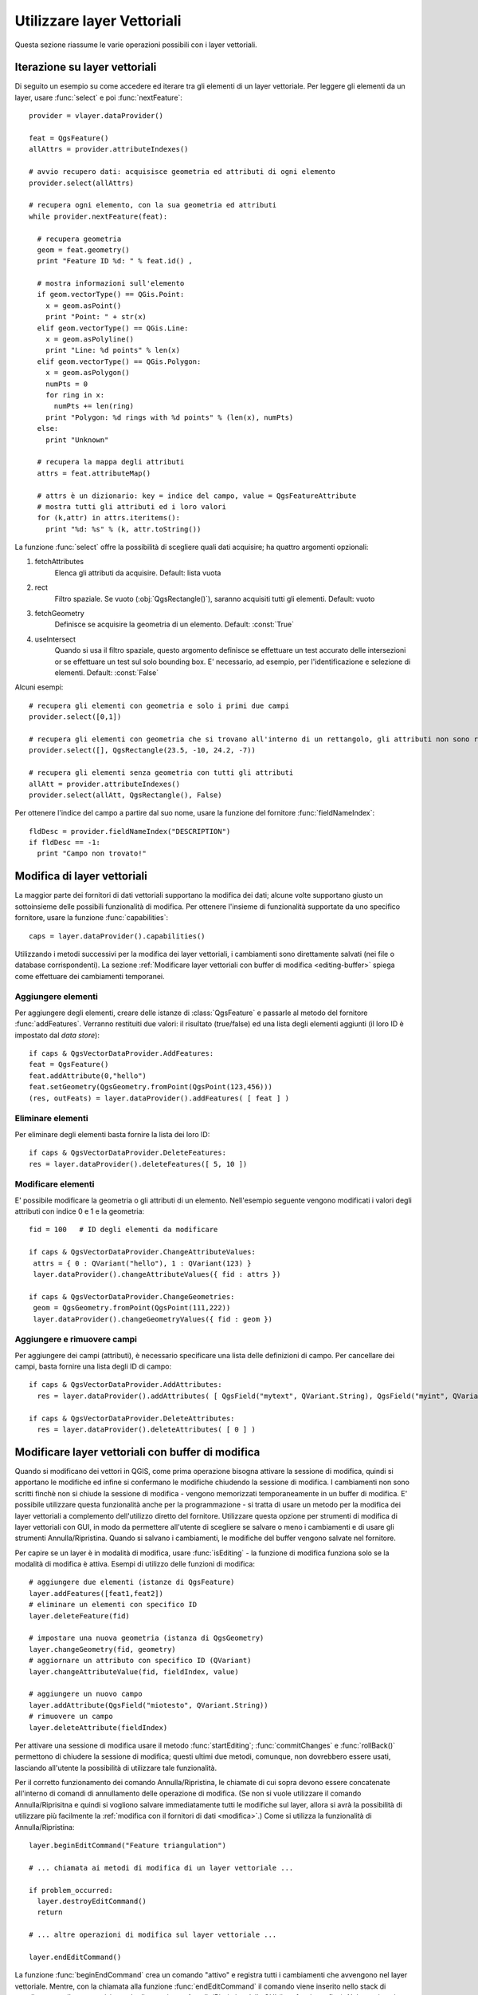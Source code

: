 
.. _vector:

Utilizzare layer Vettoriali
===========================

Questa sezione riassume le varie operazioni possibili con i layer vettoriali.


.. index:: 
  triple: layer vettoriali; iterare; elementi

Iterazione su layer vettoriali
------------------------------

Di seguito un esempio su come accedere ed iterare tra gli elementi di un layer vettoriale. Per leggere gli elementi da un layer, usare :func:`select` e poi :func:`nextFeature`::

  provider = vlayer.dataProvider()

  feat = QgsFeature()
  allAttrs = provider.attributeIndexes()

  # avvio recupero dati: acquisisce geometria ed attributi di ogni elemento
  provider.select(allAttrs)

  # recupera ogni elemento, con la sua geometria ed attributi
  while provider.nextFeature(feat):

    # recupera geometria
    geom = feat.geometry()
    print "Feature ID %d: " % feat.id() ,

    # mostra informazioni sull'elemento
    if geom.vectorType() == QGis.Point:
      x = geom.asPoint()
      print "Point: " + str(x)
    elif geom.vectorType() == QGis.Line:
      x = geom.asPolyline()
      print "Line: %d points" % len(x)
    elif geom.vectorType() == QGis.Polygon:
      x = geom.asPolygon()
      numPts = 0
      for ring in x:
	numPts += len(ring)
      print "Polygon: %d rings with %d points" % (len(x), numPts)
    else:
      print "Unknown"

    # recupera la mappa degli attributi
    attrs = feat.attributeMap()
    
    # attrs è un dizionario: key = indice del campo, value = QgsFeatureAttribute
    # mostra tutti gli attributi ed i loro valori
    for (k,attr) in attrs.iteritems():
      print "%d: %s" % (k, attr.toString())


La funzione :func:`select` offre la possibilità di scegliere quali dati acquisire; ha quattro argomenti opzionali:

1. fetchAttributes
	Elenca gli attributi da acquisire. Default: lista vuota
2. rect
	Filtro spaziale. Se vuoto (:obj:`QgsRectangle()`), saranno acquisiti tutti gli elementi. Default: vuoto
3. fetchGeometry
	Definisce se acquisire la geometria di un elemento. Default: :const:`True`
4. useIntersect
	Quando si usa il filtro spaziale, questo argomento definisce se effettuare un test accurato delle intersezioni or se effettuare un test sul solo bounding box.
	E' necessario, ad esempio, per l'identificazione e selezione di elementi. Default: :const:`False`

Alcuni esempi::

  # recupera gli elementi con geometria e solo i primi due campi
  provider.select([0,1])

  # recupera gli elementi con geometria che si trovano all'interno di un rettangolo, gli attributi non sono recuperati
  provider.select([], QgsRectangle(23.5, -10, 24.2, -7))

  # recupera gli elementi senza geometria con tutti gli attributi
  allAtt = provider.attributeIndexes()
  provider.select(allAtt, QgsRectangle(), False)

Per ottenere l'indice del campo a partire dal suo nome, usare la funzione del fornitore :func:`fieldNameIndex`::

  fldDesc = provider.fieldNameIndex("DESCRIPTION")
  if fldDesc == -1:
    print "Campo non trovato!"


.. index:: layer vettoriali; modifica

.. _modifica:

Modifica di layer vettoriali
----------------------------

La maggior parte dei fornitori di dati vettoriali supportano la modifica dei dati; alcune volte supportano giusto un sottoinsieme delle possibili funzionalità di modifica.
Per ottenere l'insieme di funzionalità supportate da uno specifico fornitore, usare la funzione :func:`capabilities`::

    caps = layer.dataProvider().capabilities()

Utilizzando i metodi successivi per la modifica dei layer vettoriali, i cambiamenti sono direttamente salvati (nei file o database corrispondenti). La sezione :ref:`Modificare layer vettoriali con buffer di modifica <editing-buffer>` spiega come effettuare dei cambiamenti temporanei.

Aggiungere elementi
^^^^^^^^^^^^^^^^^^^

Per aggiungere degli elementi, creare delle istanze di :class:`QgsFeature` e passarle al metodo del fornitore :func:`addFeatures`. Verranno restituiti due valori: il risultato (true/false) ed una lista degli elementi aggiunti (il loro ID è impostato dal *data store*)::

    if caps & QgsVectorDataProvider.AddFeatures:
    feat = QgsFeature()
    feat.addAttribute(0,"hello")
    feat.setGeometry(QgsGeometry.fromPoint(QgsPoint(123,456)))
    (res, outFeats) = layer.dataProvider().addFeatures( [ feat ] )


Eliminare elementi
^^^^^^^^^^^^^^^^^^

Per eliminare degli elementi basta fornire la lista dei loro ID::

    if caps & QgsVectorDataProvider.DeleteFeatures:
    res = layer.dataProvider().deleteFeatures([ 5, 10 ])

Modificare elementi
^^^^^^^^^^^^^^^^^^^

E' possibile modificare la geometria o gli attributi di un elemento. Nell'esempio seguente vengono modificati i valori degli attributi con indice 0 e 1 e la geometria::
   
   fid = 100   # ID degli elementi da modificare
      
   if caps & QgsVectorDataProvider.ChangeAttributeValues:
    attrs = { 0 : QVariant("hello"), 1 : QVariant(123) }
    layer.dataProvider().changeAttributeValues({ fid : attrs })
    
   if caps & QgsVectorDataProvider.ChangeGeometries:
    geom = QgsGeometry.fromPoint(QgsPoint(111,222))
    layer.dataProvider().changeGeometryValues({ fid : geom })

Aggiungere e rimuovere campi
^^^^^^^^^^^^^^^^^^^^^^^^^^^^

Per aggiungere dei campi (attributi), è necessario specificare una lista delle definizioni di campo. Per cancellare dei campi, basta fornire una lista degli ID di campo::

    if caps & QgsVectorDataProvider.AddAttributes:
      res = layer.dataProvider().addAttributes( [ QgsField("mytext", QVariant.String), QgsField("myint", QVariant.Int) ] )
    
    if caps & QgsVectorDataProvider.DeleteAttributes:
      res = layer.dataProvider().deleteAttributes( [ 0 ] )


.. _editing-buffer:

Modificare layer vettoriali con buffer di modifica
--------------------------------------------------

Quando si modificano dei vettori in QGIS, come prima operazione bisogna attivare la sessione di modifica, quindi si apportano le modifiche ed infine si confermano le modifiche chiudendo la sessione di modifica. I cambiamenti non sono scritti finchè non si chiude la sessione di modifica - vengono memorizzati temporaneamente in un buffer di modifica. E' possibile utilizzare questa funzionalità anche per la programmazione - si tratta di usare un metodo per la modifica dei layer vettoriali a complemento dell'utilizzo diretto del fornitore. Utilizzare questa opzione per strumenti di modifica di layer vettoriali con GUI, in modo da permettere all'utente di scegliere se salvare o meno i cambiamenti e di usare gli strumenti Annulla/Ripristina.
Quando si salvano i cambiamenti, le modifiche del buffer vengono salvate nel fornitore.

Per capire se un layer è in modalità di modifica, usare :func:`isEditing` - la funzione di modifica funziona solo se la modalità di modifica è attiva. Esempi di utilizzo delle funzioni di modifica::

  # aggiungere due elementi (istanze di QgsFeature)
  layer.addFeatures([feat1,feat2])
  # eliminare un elementi con specifico ID
  layer.deleteFeature(fid)

  # impostare una nuova geometria (istanza di QgsGeometry)
  layer.changeGeometry(fid, geometry)
  # aggiornare un attributo con specifico ID (QVariant)
  layer.changeAttributeValue(fid, fieldIndex, value)

  # aggiungere un nuovo campo
  layer.addAttribute(QgsField("miotesto", QVariant.String))
  # rimuovere un campo
  layer.deleteAttribute(fieldIndex)

Per attivare una sessione di modifica usare il metodo :func:`startEditing`; :func:`commitChanges` e :func:`rollBack()` permettono di chiudere la sessione di modifica; questi ultimi due metodi, comunque, non dovrebbero essere usati, lasciando all'utente la possibilità di utilizzare tale funzionalità.

Per il corretto funzionamento dei comando Annulla/Ripristina, le chiamate di cui sopra devono essere concatenate all'interno 
di comandi di annullamento delle operazione di modifica.
(Se non si vuole utilizzare il comando Annulla/Riprisitna e quindi si vogliono salvare immediatamente tutti le modifiche sul layer, 
allora si avrà la possibilità di utilizzare più facilmente la :ref:`modifica con il fornitori di dati <modifica>`.) Come si utilizza la funzionalità di Annulla/Ripristina::

  layer.beginEditCommand("Feature triangulation")
  
  # ... chiamata ai metodi di modifica di un layer vettoriale ...
  
  if problem_occurred:
    layer.destroyEditCommand()
    return
  
  # ... altre operazioni di modifica sul layer vettoriale ...
  
  layer.endEditCommand()

La funzione :func:`beginEndCommand` crea un comando "attivo" e registra tutti i cambiamenti che avvengono nel layer vettoriale. 
Mentre, con la chiamata alla funzione :func:`endEditCommand` il comando viene inserito nello stack di annullamento e l'utente sarà in grado di eseguire un Annulla/Ripristina dalla GUI (interfaccia grafica). Nel caso in cui qualcosa è andato storto mentre si fanno le modifiche, il metodo :func:`destroyEditCommand` rimuoverà il comando ed annullerà tutte le modifiche fatte, mentre il comando è attivo.

Per attivare una sessione di modifica usare il metodo :func:`startEditing`; :func:`commitChanges` e :func:`rollBack()` permettono di chiudere la sessione di modifica; questi ultimi due metodi, comunque, non dovrebbero essere usati, lasciando all'utente la possibilità di utilizzare tale funzionalità.

.. index:: indice spaziale; utilizzare

Utilizzare l'indice spaziale
----------------------------

**TODO:**
   Intro to spatial indexing

1. Creare un indice spaziale - il codice seguente permette di creare un indice vuoto::

    index = QgsSpatialIndex()

2. Aggiungere elementi ad un indice - l'indice prende l'oggetto :class:`QgsFeature` e lo aggiunge alla struttura interna dei dati.
   L'oggetto può essere creato manualmente o può essere usato un oggetto dalla chiamata precedente alla funzione del fornitore:func:`nextFeature()`::

      index.insertFeature(feat)

3. Una volta riempito l'indice di valori, è possibile operare delle query::

    # restituisce un array degli ID dei cinque elementi più vicini
    nearest = index.nearestNeighbor(QgsPoint(25.4, 12.7), 5)

    # restituisce un array degli ID degli elementi che intersecano il rettangolo
    intersect = index.intersects(QgsRectangle(22.5, 15.3, 23.1, 17.2))
 

.. index:: layer vettoriale; scrivere

Scrivere un layer vettoriale
----------------------------

E' possibile scrivere un file vettoriale usando la classe :class:`QgsVectorFileWriter`, che supporta tutti i formati di OGR.

Ci sono due possibilità per esportare un layer vettoriale:

* da un'istanza di :class:`QgsVectorLayer`::

    error = QgsVectorFileWriter.writeAsVectorFormat(layer, "my_shapes.shp", "CP1250", None, "ESRI Shapefile")

    if error == QgsVectorFileWriter.NoError:
      print "success!"

    error = QgsVectorFileWriter.writeAsVectorFormat(layer, "my_json.json", "utf-8", None, "GeoJSON")
    if error == QgsVectorFileWriter.NoError:
      print "success again!"

Il terzo parametro specifica la codifica dell'output. Solo alcuni driver necessitano di specificare tale parametro (non è il caso degli shapefile): ad ogni modo, se non si usano caratteri internazionali, non c'è necessità di preoccuparsene. Il quarto parametro (impostato a None nell'esempio) permette di impostate il sistema di riferimento per le coordinate dell'output, se viene passata una istanza valida di :class:`QgsCoordinateReferenceSystem`.

Per i nomi dei driver, consultare `i formati supportati da OGR`_ - usare il valore del campo "Code" come nome del driver. E' possibile definire se esportare i soli elementi selezionati, passare altre opzioni specifiche del driver, se creare o meno gli attributi - si guardi la documentazione per la sintassi completa.

.. _i formati supportati da OGR: http://www.gdal.org/ogr/ogr_formats.html


* direttamente dagli elementi::

    # defisce i campi per gli attributi
    fields = { 0 : QgsField("first", QVariant.Int),
               1 : QgsField("second", QVariant.String) }

    # istanza dello "scrittore" del file vettoriale. Argomenti:
    # 1. percorso al nuovo file (fallisce se il percorso esiste già)
    # 2. codifica degli attributi
    # 3. mappa dei campi
    # 4. tipo di geometia - enumerazione WKBTYPE
    # 5. Sistema di riferimento (istanza di QgsCoordinateReferenceSystem) - opzionale
    # 6. Nome del driver per il file di output
    writer = QgsVectorFileWriter("my_shapes.shp", "CP1250", fields, QGis.WKBPoint, None, "ESRI Shapefile")

    if writer.hasError() != QgsVectorFileWriter.NoError:
      print "Error when creating shapefile: ", writer.hasError()

    # aggiunge alcuni elementi
    fet = QgsFeature()
    fet.setGeometry(QgsGeometry.fromPoint(QgsPoint(10,10)))
    fet.addAttribute(0, QVariant(1))
    fet.addAttribute(1, QVariant("text")) 
    writer.addFeature(fet)

    # cancella lo "scrittore" (opzionale)
    del writer

.. index:: fornitore di memoria

Fornitore di memoria
--------------------

Il fornitore di memoria è dedicato agli sviluppatori di plugin o di applicazioni di terze parti.
Non memorizzando i dati sul disco, permette agli sviluppatori di disporre di un backend veloce per i layer temporanei.

Il fornitore supporta campi string, int e double.

Il fornitore di memoria, inoltre, supporta l'indicizzazione tramite la funzione :func:`createSpatialIndex`. Creato l'indice spaziale, è possibile iterare tra gli elementi in modo più veloce.

Un fornitore di memoria si crea passando ``"memory"`` come stringa del fornitore al costruttore :class:`QgsVectorLayer`.

Il costruttore, inoltre, prende in input un URI per definire il tipo di geometria del layer: ``"Point"``, ``"LineString"``, ``"Polygon"``, ``"MultiPoint"``, ``"MultiLineString"``, o ``"MultiPolygon"``.

A partire dalla versione 1.7 di QGIS l'URI può anche specificare il sistema di riferimento, i campi e l'indicizzazione del fornitore di memoria.
La sintassi è la seguente:

crs=definition
    Specifica il sistema di riferimento, in una delle forme accettate da :func:`QgsCoordinateReferenceSystem.createFromString`

index=yes
    Specifica che il fornitre utilizzerà l'indice spaziale

field=name:type(length,precision)
    Specifica un attributo del layer. L'attributo ha un nome e opzionalmente tipo (integer, double, o string), lunghezza e precisione.
    Ci possono essere più definizione di campo.

Segue un esempio di URI contenente tutte le opzioni::

  "Point?crs=epsg:4326&field=id:integer&field=name:string(20)&index=yes"

Il codice seguente mostra come creare e popolare un fornitore di memoria::

  # crea il layer
  vl = QgsVectorLayer("Point", "temporary_points", "memory")
  pr = vl.dataProvider()

  # aggiunge i campi 
  pr.addAttributes( [ QgsField("name", QVariant.String), 
                      QgsField("age",  QVariant.Int), 
                      QgsField("size", QVariant.Double) ] )

  # aggiunge un elemento
  fet = QgsFeature()
  fet.setGeometry( QgsGeometry.fromPoint(QgsPoint(10,10)) )
  fet.setAttributeMap( { 0 : QVariant("Johny"), 
                         1 : QVariant(20), 
                         2 : QVariant(0.3) } )
  pr.addFeatures( [ fet ] )

  # aggiorna l'estensione del layer all'aggiunta di un nuovo elemento
  # in quanto i cambiamenti nel provider non sono propagati al layer
  vl.updateExtents()

Per controllare l'esattezza dell'operazione::

  # mostra alcune statistiche
  print "fields:", pr.fieldCount()
  print "features:", pr.featureCount()
  e = pr.extent()
  print "extent:", e.xMin(),e.yMin(),e.xMax(),e.yMax()

  # itera tra gli elementi
  f = QgsFeature()
  pr.select()
  while pr.nextFeature(f):
    print "F:",f.id(), f.attributeMap(), f.geometry().asPoint()

.. index:: layer vettoriali; simbologia

Simbologia per i layer vettoriali
---------------------------------

Le modalità di visualizzazione dei dati di un layer vettoriale sono determinate da
un **visualizzatore** e da **simboli**. I simboli sono classi che di occupano dei 
fornire la rappresentazione visuale di elementi, mentre i visualizzatori determinano
quale simbolo utilizzare per un dato elemento.

A partire da  QGIS v1.4 è stato introdotto un nuovo stack di visualizzazione al fine
di risolvere i limiti dell'implementazione originaria. Il nuovo stack è noto come
nuova simbologia o simbologia-ng (nuova generazione), il vecchio stack come vecchia simbologia.
Ogni layer vettoriale usa o la vecchia o la nuova simbologia, ma non entrambe i nessuna delle due.
La modalità di visualizzazione non è un'impostazione globale, in modo da poter usare stack diversi per
layer diversi. In QGIS l'utente può definire la simbologia di default da usare quando vengono 
caricati dei layer. La vecchia simbologia sarà mantenuta per le versioni 1.x di QGIS, ma sarà
rimossa a partire dalla versione 2.0.

Per verificare quale modalità è in uso::

  if layer.isUsingRendererV2():
    # nuova simbologia - sottoclasse di QgsFeatureRendererV2
    rendererV2 = layer.rendererV2()
  else:
    # vecchia simbologia - sottoclasse di QgsRenderer
    renderer = layer.renderer()

Nota: se si intende supportare le versioni più vecchie di QGIS (es. < 1.4), bisogna verificare l'esistenza del metodo :func:`isUsingRendererV2` -- in caso contrario, è possibile usare la sola vecchia simbologia::

  if not hasattr(layer, 'isUsingRendererV2'):
    print "You have an old version of QGIS"

Di seguito sarà trattata solo la nuova simbologia, che offre più opzioni di personalizzazione.

.. index:: simbologia; nuova

Nuova Simbologia
^^^^^^^^^^^^^^^^

Per avere informazioni su un visualizzatore::

  print "Type:", rendererV2.type()

La libreria QGIS Core mette a disposizione diversi tipi di visualizzatore:

=================  =======================================  ===================================================================
Tipo               Classe                                   Descrizione
=================  =======================================  ===================================================================
singleSymbol       :class:`QgsSingleSymbolRendererV2`       Visualizza tutti gli elementi con lo stesso simbolo
categorizedSymbol  :class:`QgsCategorizedSymbolRendererV2`  Visualizza gli elementi con un simbolo diverso per ogni categoria
graduatedSymbol    :class:`QgsGraduatedSymbolRendererV2`    Visualizza gli elementi con un simbolo diverso per ogni range di valori
=================  =======================================  ===================================================================

Potrebbero esserci anche visualizzatori personalizzati. Per conoscere i visualizzatori disponibili utilizzare il 
singlotone :class:`QgsRendererV2Registry`.

E' possibile ottenere un dump in formato testo dei contenuti di un visualizzatore, utile per il debugging::

  print rendererV2.dump()

.. index:: visualizzatore simbolo singolo, simbologia; visualizzatore simbolo singolo

Visualizzatore simbolo singolo
..............................

E' possibile ottenere il simbolo usato per la visualizzazione chiamando il metodo :func:`symbol`; per cambiarlo usare con il metodo :func:`setSymbol`
(nota per C++: il visualizzatore diventa proprietario del simbolo.)

.. index:: visualizzatore simbolo categorizzato, simbologia; visualizzatore simbolo categorizzato

Visualizzatore simbolo categorizzato
....................................

Per interrogare ed impostare il nome dell'attributo utilizzato per la classificazione usare i metodi: :func:`classAttribute` e :func:`setClassAttribute`.

Per ottenere la lista delle categorie::

  for cat in rendererV2.categories():
    print "%s: %s :: %s" % (cat.value().toString(), cat.label(), str(cat.symbol()))

Dove :func:`value` è il valore usato per discriminare le categorie, :func:`label` è un testo per descrivere le categorie e :func:`symbol` 
restituisce il simbolo assegnato.

Il visualizzatore solitamente memorizza anche il simbolo originale e la rampa colore usati per la classificazione:
metodi :func:`sourceColorRamp` e :func:`sourceSymbol`.

.. index:: visualizzatore simbolo graduato, simbologia; visualizzatore simbolo graduato

Visualizzatore simbolo graduato
...............................

Questo visualizzatore è molto simile al visualizzatore a simbolo categorizzato, ma
lavora per range di valori e quindi può essere usato solo con attributi numerici.

Per conoscere i range usati dal visualizzatore::

  for ran in rendererV2.ranges():
    print "%f - %f: %s %s" % (
        ran.lowerValue(), 
        ran.upperValue(), 
        ran.label(), 
        str(ran.symbol())
        )

si può usare :func:`classAttribute` per trovare il nome dell'attributo di classificazione e
i metodi :func:`sourceSymbol`  :func:`sourceColorRamp`. Il metodo :func:`mode` determina la modalità
di creazione dei range: intervalli uguali, quantili o altri metodi.

L'esempio successivo mostra come creare un proprio visualizzatore a simbolo graduato::

	from qgis.core import  (QgsVectorLayer,
                		QgsMapLayerRegistry,
				QgsGraduatedSymbolRendererV2,
		                QgsSymbolV2,
				QgsRendererRangeV2)

	myVectorLayer = QgsVectorLayer(myVectorPath, myName, 'ogr')
	myTargetField = myStyle['target_field']
	myRangeList = []
	myOpacity = 1
	# Crea il simbolo ed il range...
	myMin = 0.0
	myMax = 50.0
	myLabel = 'Group 1'
	myColour = QtGui.QColor('#ffee00')
	mySymbol1 = QgsSymbolV2.defaultSymbol(
		   myVectorLayer.geometryType())
	mySymbol.setColor(myColour)
	mySymbol.setAlpha(myOpacity)
	myRange1 = QgsRendererRangeV2(
		        myMin,
		        myMax,
		        mySymbol1,
		        myLabel)
	myRangeList.append(myRange1)
	#un altro simbolo ed un altro range
	myMin = 50.1
	myMax = 100
	myLabel = 'Group 2'
	myColour = QtGui.QColor('#00eeff')
	mySymbol2 = QgsSymbolV2.defaultSymbol(
		   myVectorLayer.geometryType())
	mySymbol.setColor(myColour)
	mySymbol.setAlpha(myOpacity)
	myRange2 = QgsRendererRangeV2(
		        myMin,
		        myMax,
		        mySymbol2
		        myLabel)
	myRangeList.append(myRange2)
	myRenderer = QgsGraduatedSymbolRendererV2(
		        '', myRangeList)
	myRenderer.setMode(
		QgsGraduatedSymbolRendererV2.EqualInterval)
	myRenderer.setClassAttribute(myTargetField)

	myVectorLayer.setRendererV2(myRenderer)
	QgsMapLayerRegistry.instance().addMapLayer(myVectorLayer)


.. index:: simboli; lavorare con

Lavorare con i simboli
......................

Per rappresentare i simboli si usa la classe :class:`QgsSymbolV2` con tre classi derivate:

 * :class:`QgsMarkerSymbolV2` - per elementi puntuali
 * :class:`QgsLineSymbolV2` - per elementi lineari
 * :class:`QgsFillSymbolV2` - per elementi poligonali

**Ogni simbolo consiste di uno o più layer simbolo** (classi derivate da :class:`QgsSymbolLayerV2`).
I layer simbolo si occupano della visualizzazione, mentre la classe simbolo serve come contenitore dei layer simbolo.

E' possibile esplorare l'istanza di un simbolo (es. ottenuta da un visualizzatore) con il metodo :func:`type`, che ci dice se 
il simbolo è un indicatore (marker), una linea o un riempimento (fill symbol).
Il metodo :func:`dump` restituisce una breve descrizione del simbolo. Per ottenere l'elenco dei layer simbolo::

  for i in xrange(symbol.symbolLayerCount()):
    lyr = symbol.symbolLayer(i)
    print "%d: %s" % (i, lyr.layerType())

Per ottenere il colore del simbolo usare il metodo :func:`color`; per cambiare il colore del simbolo usare :func:`setColor`.

Dei simboli "indicatore" è possibile conoscere dimensione e rotazione con i metodi :func:`size` e :func:`angle`. 
Il metodo :func:`width` restituisce lo spessore di un simbolo linea.
Di default spessore e dimensione sono espressi in millimetri, gli angoli in gradi.

.. index:: layer simbolo; lavorare con

Lavorare con i layer simbolo
............................

I layer simbolo (che sono sottoclassi di :class:`QgsSymbolLayerV2`) determinano le modalità
di visualizzazione degli elementi. Vi sono diverse classi di base di layer simbolo. Allo stesso
tempo è possibile creare nuovi simboli in modo da personalizzare a piacimento la visualizzazione
degli elementi.
Il metodo :func:`layerType` identifica univocamente la classe del layer simbolo --- le classi di base sono "indicatore semplice", "linea semplice" e "riempimento semplice".

Per ottenere un elenco dei tipi di layer simbolo disponibili::

  from qgis.core import QgsSymbolLayerV2Registry
  myRegistry = QgsSymbolLayerV2Registry.instance()
  myMetadata = myRegistry.symbolLayerMetadata("SimpleFill")
  for item in myRegistry.symbolLayersForType(QgsSymbolV2.Marker): 
    print item

Output::

  EllipseMarker
  FontMarker
  SimpleMarker
  SvgMarker
  VectorField

La classe :class:`QgsSymbolLayerV2Registry` gestisce una banca dati di tutti i tipi di layer simbolo disponibili.

Per accedere ai dati di un layer simbolo, usare il metodo :func:`properties`, che restituisce il dizionario delle proprietà che determinano le modalità di visualizzazione.  
Ogni tipo di layer simbolo ha uno specifico set di proprietà. Inoltre, sono disponibili i metodi generici :func:`color`, :func:`size`, :func:`angle`, :func:`width`. Dimensione e angolo di rotazione sono disponibili solo per i simboli indicatore; spessore solo per i simboli linea.

.. index:: layer simbolo; creare tipo personalizzato

Creare un tipo personalizzato di layer simbolo
..............................................

E' possibile creare la propria classe layer simbolo per personalizzare le modalità di visualizzazione degli elementi. Segue l'esempio di un indicatore che disegna un cerchio rosso con uno specifico raggio::

  class FooSymbolLayer(QgsMarkerSymbolLayerV2):
 
    def __init__(self, radius=4.0):
      QgsMarkerSymbolLayerV2.__init__(self)
      self.radius = radius
      self.color = QColor(255,0,0)
 
    def layerType(self):
      return "FooMarker"
 
    def properties(self):
      return { "radius" : str(self.radius) }
 
    def startRender(self, context):
      pass
 
    def stopRender(self, context):
      pass
 
    def renderPoint(self, point, context):
      # Rendering depends on whether the symbol is selected (Qgis >= 1.5)
      color = context.selectionColor() if context.selected() else self.color
      p = context.renderContext().painter()
      p.setPen(color)
      p.drawEllipse(point, self.radius, self.radius)
 
    def clone(self):
      return FooSymbolLayer(self.radius)

Il metodo :func:`layerType` determina il nome del layer simbolo: deve essere univoco tra tutti i layer simbolo. Le proprietà sono usare per la persistenza degli attributi. Il metodo :func:`clone` restituisce una copia del layer simbolo con tutti gli attributi uguali.
Il metodo :func:`startRender` è chiamato prima di iniziare la visualizzazione del primo elemento, il metodo :func:`stopRender` quando la visualizzazione è completa. Il metodo :func:`renderPoint` effettua la visualizzazione. Le coordinate del punto sono sempre trasformate nelle coordinate di output.

Per le polilinee ed i poligoni cambia il metodo della visualizzazione: :func:`renderPolyline`, che riceve una lista di linee, :func:`renderPolygon` che riceve una lista di punti sul bordo esterno come primo parametro ed una lista per il bordo interno come secondo parametro.

Di solito conviene aggiungere una GUI per l'impostazione degli attributi del tipo di layer simbolo: nell'esempio precedente, potremmo permettere all'utente di impostare il raggio del cerchio. Il seguente codice implementa un widget di questo genere::

  class FooSymbolLayerWidget(QgsSymbolLayerV2Widget):
    def __init__(self, parent=None):
      QgsSymbolLayerV2Widget.__init__(self, parent)
 
      self.layer = None
 
      # imposta una semplice UI
      self.label = QLabel("Radius:")
      self.spinRadius = QDoubleSpinBox()
      self.hbox = QHBoxLayout()
      self.hbox.addWidget(self.label)
      self.hbox.addWidget(self.spinRadius)
      self.setLayout(self.hbox)
      self.connect( self.spinRadius, SIGNAL("valueChanged(double)"), self.radiusChanged)
 
    def setSymbolLayer(self, layer):
      if layer.layerType() != "FooMarker":
        return
      self.layer = layer
      self.spinRadius.setValue(layer.radius)
    
    def symbolLayer(self):
      return self.layer
 
    def radiusChanged(self, value):
      self.layer.radius = value
      self.emit(SIGNAL("changed()"))

Il widget può essere integrato nella finestra di dialogo delle proprietà del simbolo: quando il tipo di layer simbolo è selezionato, esso crea un'istanza del layer simbolo ed un'istanza del widget. Quindi chiama il metodo :func:`setSymbolLayer` per assegnare il layer simbolo al widget. Il widget aggiorna la UI per riflettere gli attributi del layer simbolo. La funzione :func:`symbolLayer` è usata per richiamare di nuovo il layer simbolo dal dialogo delle proprietà ed usarlo per il simbolo.

Dopo ogni cambiamento di attributo, il widget dovrebbe dare il segnale :func:`changed()` per permettere al dialogo delle proprietà di aggiornare l'anteprima del simbolo.

Ora manca il collante finale, per informare QGIS dell'esistenza di queste nuove classi: si aggiunge il layer simbolo al registro.
E' possibile usare il layer simbolo senza aggiungerlo al registro, ma alcune funzioni non saranno disponibili: es. caricare file di progetto con il layer simbolo personalizzato o modificare gli attributi del layer nella GUI.

Bisogna anche creare i metadati del layer simbolo::

  class FooSymbolLayerMetadata(QgsSymbolLayerV2AbstractMetadata):
 
    def __init__(self):
      QgsSymbolLayerV2AbstractMetadata.__init__(self, "FooMarker", QgsSymbolV2.Marker)
 
    def createSymbolLayer(self, props):
      radius = float(props[QString("radius")]) if QString("radius") in props else 4.0
      return FooSymbolLayer(radius)
 
    def createSymbolLayerWidget(self):
      return FooSymbolLayerWidget()
 
  QgsSymbolLayerV2Registry.instance().addSymbolLayerType( FooSymbolLayerMetadata() )

Bisogna passare al costruttore della classe padre il tipo di layer (lo stesso restituito dal layer) ed il tipo di simbolo (indiatore/linea/riempimento).
:func:`createSymbolLayer` si occupa di creare un'istanza del layer simbolo con gli attributi del dizionario `props`.
(Attenzione, le chiavi sono istanze di QString e non oggetti "str").
Il metodo :func:`createSymbolLayerWidget` restituisce il widget delle impostazioni per il tipo di layer simbolo.

L'ultimo passo aggiunge al registro il layer simbolo.

.. index:: 
  pair: personalizzato; visualizzatori

Creare visualizzatori personalizzati
....................................

Se si vogliono personalizzare le regole su come selezionare i simboli per la visualizzazione degli elementi (es. il simbolo è determinato come combinazione di campi, la dimensione dei simboli varia in funzione della scala di rappresentazione), bisogna implementare un nuovo visualizzatore.

Il codice seguente mostra come ottenere un visualizzatore che crea due simboli "indicatore" e sceglie in maniera random quale assegnare ai vari elementi::

  import random
 
  class RandomRenderer(QgsFeatureRendererV2):
    def __init__(self, syms=None):
      QgsFeatureRendererV2.__init__(self, "RandomRenderer")
      self.syms = syms if syms else [ QgsSymbolV2.defaultSymbol(QGis.Point), QgsSymbolV2.defaultSymbol(QGis.Point) ]
  
    def symbolForFeature(self, feature):
      return random.choice(self.syms)
 
    def startRender(self, context, vlayer):
      for s in self.syms:
        s.startRender(context)
 
    def stopRender(self, context):
      for s in self.syms:
        s.stopRender(context)
 
    def usedAttributes(self):
      return []
 
    def clone(self):
      return RandomRenderer(self.syms)

Il costruttore della classe padre :class:`QgsFeatureRendererV2` ha bisogno di un nome per il visualizzatore (che deve essere univoco).
Il metodo :func:`symbolForFeature` definisce quale simbolo utilizzare per uno specifico elemento.
:func:`startRender` e :func:`stopRender` si occupano di inizializzare/finalizzare la visualizzazione del simbolo.
Il metodo :func:`usedAttributes` può restituire una lista di nomi di campo di cui il visualizzatore si aspetta l'esistenza.
Infine la funzione :func:`clone` restituisce una copia del visualizzatore.

Come con i layer simbolo, è possibile utilizzare una GUI per la configurazione del visualizzatore: classe :class:`QgsRendererV2Widget`. 
Il codice seguente crea un pulsante che permette all'utente di impostare il simbolo del primo simbolo::

  class RandomRendererWidget(QgsRendererV2Widget):
    def __init__(self, layer, style, renderer):
      QgsRendererV2Widget.__init__(self, layer, style)
      if renderer is None or renderer.type() != "RandomRenderer":
        self.r = RandomRenderer()
      else:
        self.r = renderer
      # setup UI
      self.btn1 = QgsColorButtonV2("Color 1")
      self.btn1.setColor(self.r.syms[0].color())
      self.vbox = QVBoxLayout()
      self.vbox.addWidget(self.btn1)
      self.setLayout(self.vbox)
      self.connect(self.btn1, SIGNAL("clicked()"), self.setColor1)
 
    def setColor1(self):
      color = QColorDialog.getColor( self.r.syms[0].color(), self)
      if not color.isValid(): return
      self.r.syms[0].setColor( color );
      self.btn1.setColor(self.r.syms[0].color())
 
    def renderer(self):
      return self.r

Il costruttore riceve un'istanza del layer attivo (:class:`QgsVectorLayer`), lo stile globale (:class:`QgsStyleV2`) ed il visualizzatore corrente.
Se non esiste visualizzatore oppure il visualizzatore presente è di tipo diverso, sarà utilizzato il nuovo visualizzatore, altrimenti si utilizzerà il visualizzatore corrente, che è già del tipo necessario. Il contenuto del widget deve essere aggiornato per mostrare lo stato corrente del visualizzatore.
Il metodo del widget :func:`renderer` è chiamato per ottenere il visualizzatore corrente --- che sarà assegnato al layer.

Mancano i metadati del visualizzatore e la registrazione nel registro, altrimenti non sarà possibile caricare layer con il visualizzatore e l'utente non potrà selezionare il visualizzatore tra la lista di quelli disponibili.
Quindi per completare::

  class RandomRendererMetadata(QgsRendererV2AbstractMetadata):
    def __init__(self):
      QgsRendererV2AbstractMetadata.__init__(self, "RandomRenderer", "Random renderer")
 
    def createRenderer(self, element):
      return RandomRenderer()
    def createRendererWidget(self, layer, style, renderer):
      return RandomRendererWidget(layer, style, renderer)
 
  QgsRendererV2Registry.instance().addRenderer(RandomRendererMetadata())

Il costruttore dei metadati richiede un nome per il visualizzatore, un nome visibile per gli utenti ed opzionalmente un'icona.
Il metodo :func:`createRenderer` passa l'istanza :class:`QDomElement` che può essere usata per ripristinare lo stato del visualizzatore dall'albero DOM.
Il metodo :func:`createRendererWidget` crea il widget di configurazione: non è necessario che sia presente oppure può restituire `None` se il visualizzatore è sprovvisto di GUI.

Per associare un'icona al visualizzatore, essa va passata come terzo argomento al costruttore :class:`QgsRendererV2AbstractMetadata` -- 
il costruttore di classe base nella funzione RandomRendererMetadata __init__ diventa::

     QgsRendererV2AbstractMetadata.__init__(self, 
         "RandomRenderer", 
         "Random renderer",
         QIcon(QPixmap("RandomRendererIcon.png", "png")) )

L'icona può essere associata in un secondo momento usando il metodo :func:`setIcon` della classe "metadata".
L'icona può essere caricata da un file o da `Qt resource <http://qt.nokia.com/doc/4.5/resources.html>`_ (PyQt4 include un compilatore .qrc per Python).

Ulteriori Argomenti
...................

**TODO:**
 * creating/modifying symbols
 * working with style (:class:`QgsStyleV2`)
 * working with color ramps (:class:`QgsVectorColorRampV2`)
 * rule-based renderer
 * exploring symbol layer and renderer registries

.. index:: simbologia; vecchia

Vecchia simbologia
^^^^^^^^^^^^^^^^^^

Un simbolo determina colore, dimensione ed altre proprietà di un elemento.
Il visualizzatore associato al layer definisce quale simbolo usare per uno specifico elemento. 
Sono quattro i visualizzatori disponibile:

* simbolo singolo (:class:`QgsSingleSymbolRenderer`) --- tutti gli elementi sono visualizzati con lo stesso simbolo.
* valore unico (:class:`QgsUniqueValueRenderer`) --- il simbolo è scelto in funzione del valore dell'attributo.
* simbolo graduato (:class:`QgsGraduatedSymbolRenderer`) --- un simbolo per ogni gruppo (classe) di elementi, calcolato su un campo numerico
* colore continuo (:class:`QgsContinuousSymbolRenderer`)

Come creare un simbolo punto::

  sym = QgsSymbol(QGis.Point)
  sym.setColor(Qt.black)
  sym.setFillColor(Qt.green)
  sym.setFillStyle(Qt.SolidPattern)
  sym.setLineWidth(0.3)
  sym.setPointSize(3)
  sym.setNamedPointSymbol("hard:triangle")

Il metodo :func:`setNamedPointSymbol` determina la forma del simbolo. Ci sono due classi:
simboli hardcoded (prefisso ``hard:``) e simboli SVG (prefisso ``svg:``). Sono disponibili i seguenti simboli hardcoded: ``circle``, ``rectangle``, ``diamond``, ``pentagon``, ``cross``, ``cross2``, ``triangle``, ``equilateral_triangle``, ``star``, ``regular_star``, ``arrow``.

Come creare un simbolo SVG::

  sym = QgsSymbol(QGis.Point)
  sym.setNamedPointSymbol("svg:Star1.svg")
  sym.setPointSize(3)

I simboli SVG non supportano l'impostazione di colore, riempimento (fill) e stili linea.

Come creare un simbolo lineare::

  TODO

Come creare un simbolo campitura::

  TODO

Creare un visualizzatore a simbolo singolo::

  sr = QgsSingleSymbolRenderer(QGis.Point)
  sr.addSymbol(sym)

Assegnare il visualizzatore ad un layer::

  layer.setRenderer(sr)

Creare un visualizzatore a valore univoco::

  TODO

Creare un visualizzatore a simbolo graduato::

    # impostazione del campo numerico ed il numero di classi da generare
    fieldName = "My_Field"
    numberOfClasses = 5
    
    # acquisizione dell'indice del campo sulla base del nome del campo
    fieldIndex = layer.fieldNameIndex(fieldName)

    # creazione dell'oggetto visualizzatore da associare al layer
    renderer = QgsGraduatedSymbolRenderer( layer.geometryType() )

    # qui si può impostare il metodo di visualizzazione a scelta tra EqualInterval/Quantile/Empty
    renderer.setMode( QgsGraduatedSymbolRenderer.EqualInterval ) 

    # definizione delle classi (range ed etichette)
    provider = layer.dataProvider()
    minimum = provider.minimumValue( fieldIndex ).toDouble()[ 0 ]
    maximum = provider.maximumValue( fieldIndex ).toDouble()[ 0 ]

    for i in range( numberOfClasses ):
        # Switch if attribute is int or double
        lower = ('%.*f' % (2, minimum + ( maximum - minimum ) / numberOfClasses * i ) )
        upper = ('%.*f' % (2, minimum + ( maximum - minimum ) / numberOfClasses * ( i + 1 ) ) )
        label = "%s - %s" % (lower, upper)
        color = QColor(255*i/numberOfClasses, 0, 255-255*i/numberOfClasses)
        sym = QgsSymbol( layer.geometryType(), lower, upper, label, color )
        renderer.addSymbol( sym )

    # impostare l'indice campo da classificare e l'oggetto visualizzatore al layer
    renderer.setClassificationField( fieldIndex )

    layer.setRenderer( renderer )
